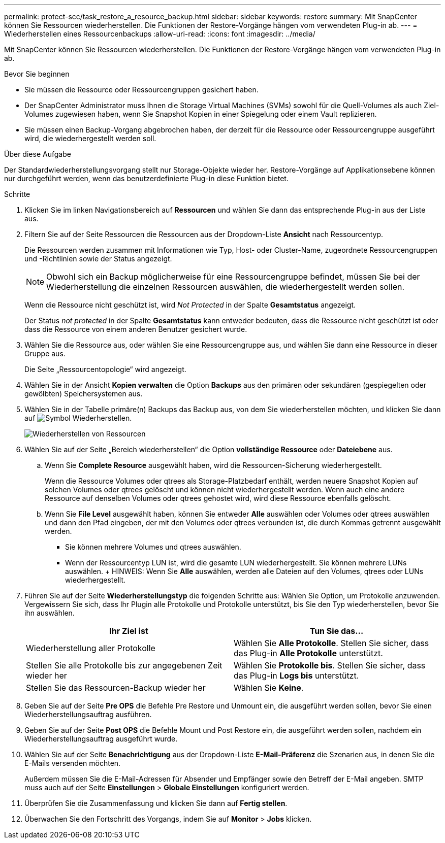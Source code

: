 ---
permalink: protect-scc/task_restore_a_resource_backup.html 
sidebar: sidebar 
keywords: restore 
summary: Mit SnapCenter können Sie Ressourcen wiederherstellen. Die Funktionen der Restore-Vorgänge hängen vom verwendeten Plug-in ab. 
---
= Wiederherstellen eines Ressourcenbackups
:allow-uri-read: 
:icons: font
:imagesdir: ../media/


[role="lead"]
Mit SnapCenter können Sie Ressourcen wiederherstellen. Die Funktionen der Restore-Vorgänge hängen vom verwendeten Plug-in ab.

.Bevor Sie beginnen
* Sie müssen die Ressource oder Ressourcengruppen gesichert haben.
* Der SnapCenter Administrator muss Ihnen die Storage Virtual Machines (SVMs) sowohl für die Quell-Volumes als auch Ziel-Volumes zugewiesen haben, wenn Sie Snapshot Kopien in einer Spiegelung oder einem Vault replizieren.
* Sie müssen einen Backup-Vorgang abgebrochen haben, der derzeit für die Ressource oder Ressourcengruppe ausgeführt wird, die wiederhergestellt werden soll.


.Über diese Aufgabe
Der Standardwiederherstellungsvorgang stellt nur Storage-Objekte wieder her. Restore-Vorgänge auf Applikationsebene können nur durchgeführt werden, wenn das benutzerdefinierte Plug-in diese Funktion bietet.

.Schritte
. Klicken Sie im linken Navigationsbereich auf *Ressourcen* und wählen Sie dann das entsprechende Plug-in aus der Liste aus.
. Filtern Sie auf der Seite Ressourcen die Ressourcen aus der Dropdown-Liste *Ansicht* nach Ressourcentyp.
+
Die Ressourcen werden zusammen mit Informationen wie Typ, Host- oder Cluster-Name, zugeordnete Ressourcengruppen und -Richtlinien sowie der Status angezeigt.

+

NOTE: Obwohl sich ein Backup möglicherweise für eine Ressourcengruppe befindet, müssen Sie bei der Wiederherstellung die einzelnen Ressourcen auswählen, die wiederhergestellt werden sollen.

+
Wenn die Ressource nicht geschützt ist, wird _Not Protected_ in der Spalte *Gesamtstatus* angezeigt.

+
Der Status _not protected_ in der Spalte *Gesamtstatus* kann entweder bedeuten, dass die Ressource nicht geschützt ist oder dass die Ressource von einem anderen Benutzer gesichert wurde.

. Wählen Sie die Ressource aus, oder wählen Sie eine Ressourcengruppe aus, und wählen Sie dann eine Ressource in dieser Gruppe aus.
+
Die Seite „Ressourcentopologie“ wird angezeigt.

. Wählen Sie in der Ansicht *Kopien verwalten* die Option *Backups* aus den primären oder sekundären (gespiegelten oder gewölbten) Speichersystemen aus.
. Wählen Sie in der Tabelle primäre(n) Backups das Backup aus, von dem Sie wiederherstellen möchten, und klicken Sie dann auf image:../media/restore_icon.gif["Symbol Wiederherstellen"].
+
image::../media/restoring_resource.gif[Wiederherstellen von Ressourcen]

. Wählen Sie auf der Seite „Bereich wiederherstellen“ die Option *vollständige Ressource* oder *Dateiebene* aus.
+
.. Wenn Sie *Complete Resource* ausgewählt haben, wird die Ressourcen-Sicherung wiederhergestellt.
+
Wenn die Ressource Volumes oder qtrees als Storage-Platzbedarf enthält, werden neuere Snapshot Kopien auf solchen Volumes oder qtrees gelöscht und können nicht wiederhergestellt werden. Wenn auch eine andere Ressource auf denselben Volumes oder qtrees gehostet wird, wird diese Ressource ebenfalls gelöscht.

.. Wenn Sie *File Level* ausgewählt haben, können Sie entweder *Alle* auswählen oder Volumes oder qtrees auswählen und dann den Pfad eingeben, der mit den Volumes oder qtrees verbunden ist, die durch Kommas getrennt ausgewählt werden.
+
*** Sie können mehrere Volumes und qtrees auswählen.
*** Wenn der Ressourcentyp LUN ist, wird die gesamte LUN wiederhergestellt. Sie können mehrere LUNs auswählen. + HINWEIS: Wenn Sie *Alle* auswählen, werden alle Dateien auf den Volumes, qtrees oder LUNs wiederhergestellt.




. Führen Sie auf der Seite *Wiederherstellungstyp* die folgenden Schritte aus: Wählen Sie Option, um Protokolle anzuwenden. Vergewissern Sie sich, dass Ihr Plugin alle Protokolle und Protokolle unterstützt, bis Sie den Typ wiederherstellen, bevor Sie ihn auswählen.
+
|===
| Ihr Ziel ist | Tun Sie das... 


 a| 
Wiederherstellung aller Protokolle
 a| 
Wählen Sie *Alle Protokolle*. Stellen Sie sicher, dass das Plug-in *Alle Protokolle* unterstützt.



 a| 
Stellen Sie alle Protokolle bis zur angegebenen Zeit wieder her
 a| 
Wählen Sie *Protokolle bis*. Stellen Sie sicher, dass das Plug-in *Logs bis* unterstützt.



 a| 
Stellen Sie das Ressourcen-Backup wieder her
 a| 
Wählen Sie *Keine*.

|===
. Geben Sie auf der Seite *Pre OPS* die Befehle Pre Restore und Unmount ein, die ausgeführt werden sollen, bevor Sie einen Wiederherstellungsauftrag ausführen.
. Geben Sie auf der Seite *Post OPS* die Befehle Mount und Post Restore ein, die ausgeführt werden sollen, nachdem ein Wiederherstellungsauftrag ausgeführt wurde.
. Wählen Sie auf der Seite *Benachrichtigung* aus der Dropdown-Liste *E-Mail-Präferenz* die Szenarien aus, in denen Sie die E-Mails versenden möchten.
+
Außerdem müssen Sie die E-Mail-Adressen für Absender und Empfänger sowie den Betreff der E-Mail angeben. SMTP muss auch auf der Seite *Einstellungen* > *Globale Einstellungen* konfiguriert werden.

. Überprüfen Sie die Zusammenfassung und klicken Sie dann auf *Fertig stellen*.
. Überwachen Sie den Fortschritt des Vorgangs, indem Sie auf *Monitor* > *Jobs* klicken.

